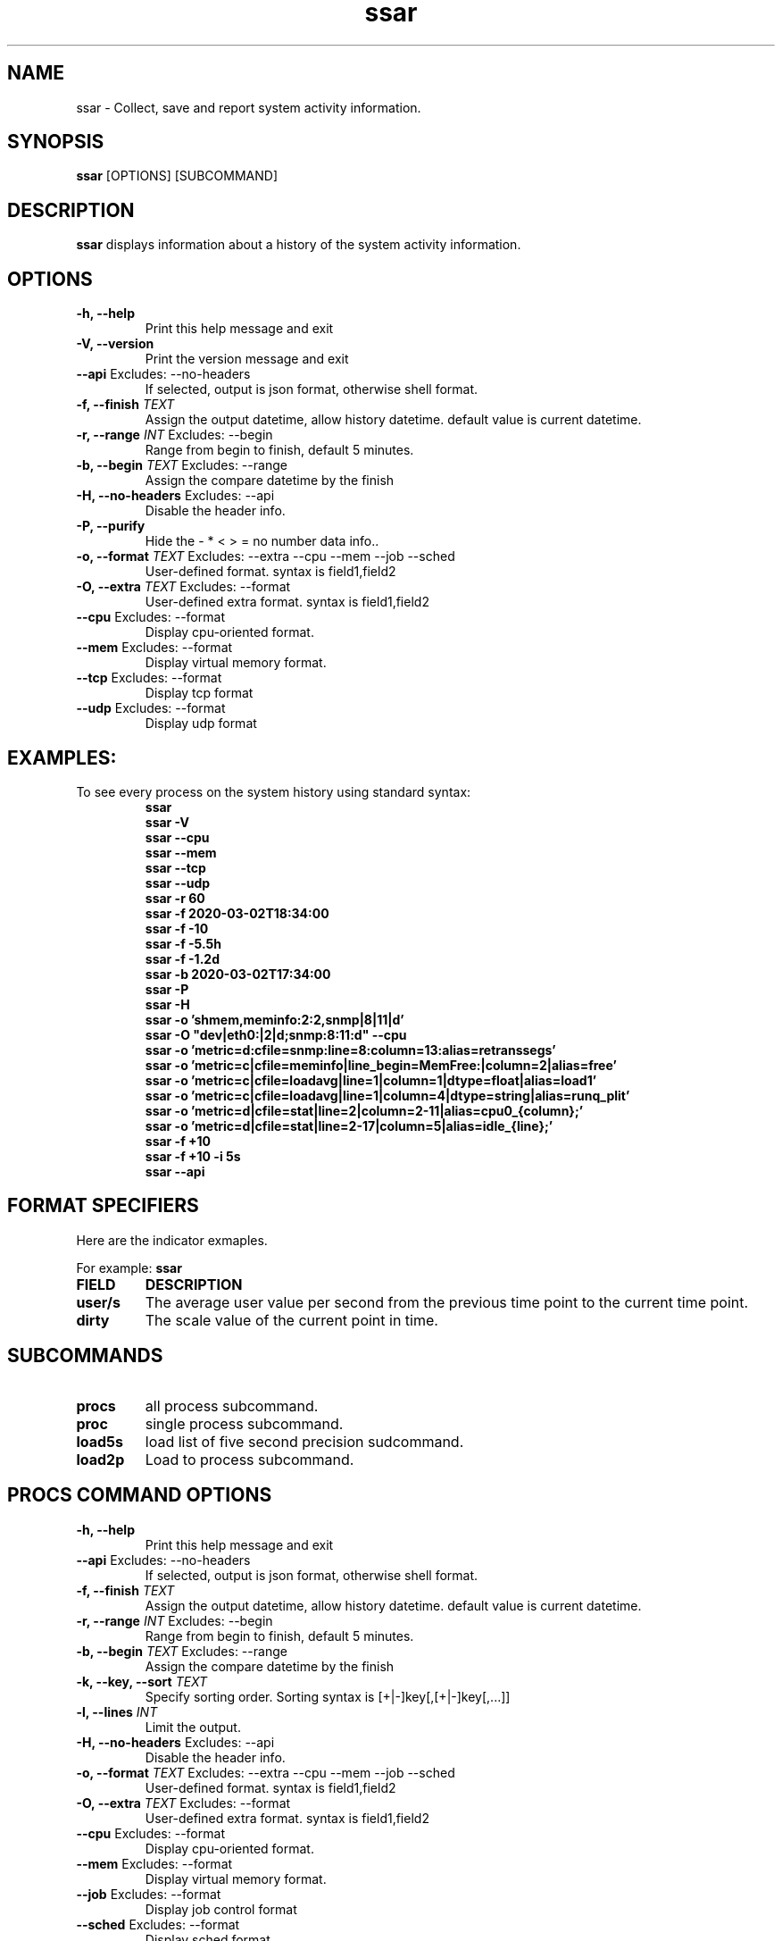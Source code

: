 .TH ssar 1 "August 2021" "ssar" "User Commands"
.SH NAME
ssar \- Collect, save and report system activity information. 
.SH SYNOPSIS
\fBssar\fP [OPTIONS] [SUBCOMMAND]
.SH DESCRIPTION
\fBssar\fP displays information about a history of the system activity information.
.SH OPTIONS
.TP
\fB\-h, \-\-help\fP
Print this help message and exit
.TP
\fB\-V, \-\-version\fP
Print the version message and exit
.TP
\fB\-\-api\fP Excludes: --no-headers          
If selected, output is json format, otherwise shell format.
.TP
\fB\-f, \-\-finish\fP \fITEXT\fR
Assign the output datetime, allow history datetime. default value is current datetime.
.TP
\fB\-r, \-\-range\fP \fIINT\fR Excludes: --begin      
Range from begin to finish, default 5 minutes.
.TP
\fB\-b, \-\-begin\fP \fITEXT\fR Excludes: --range     
Assign the compare datetime by the finish
.TP
\fB\-H, \-\-no-headers\fP Excludes: --api       
Disable the header info.
.TP
\fB\-P, \-\-purify\fP
Hide the - * < > = no number data info..
.TP
\fB\-o, \-\-format\fP \fITEXT\fR Excludes: --extra --cpu --mem --job --sched
User-defined format. syntax is field1,field2
.TP
\fB\-O, \-\-extra\fP \fITEXT\fR Excludes: --format    
User-defined extra format. syntax is field1,field2
.TP
\fB\-\-cpu\fP Excludes: --format              
Display cpu-oriented format.
.TP
\fB\-\-mem\fP Excludes: --format              
Display virtual memory format.
.TP
\fB\-\-tcp\fP Excludes: --format              
Display tcp format
.TP
\fB\-\-udp\fP Excludes: --format
Display udp format
.SH EXAMPLES:
.TP
To see every process on the system history using standard syntax:
\fBssar
.br
\fBssar -V
.br
\fBssar --cpu
.br
\fBssar --mem
.br
\fBssar --tcp
.br
\fBssar --udp
.br
\fBssar -r 60
.br
\fBssar -f 2020-03-02T18:34:00
.br
\fBssar -f -10
.br
\fBssar -f -5.5h
.br
\fBssar -f -1.2d
.br
\fBssar -b 2020-03-02T17:34:00
.br
\fBssar -P
.br
\fBssar -H
.br
\fBssar -o 'shmem,meminfo:2:2,snmp|8|11|d'
.br
\fBssar -O "dev|eth0:|2|d;snmp:8:11:d" --cpu
.br
\fBssar -o 'metric=d:cfile=snmp:line=8:column=13:alias=retranssegs'
.br
\fBssar -o 'metric=c|cfile=meminfo|line_begin=MemFree:|column=2|alias=free'
.br
\fBssar -o 'metric=c|cfile=loadavg|line=1|column=1|dtype=float|alias=load1'
.br
\fBssar -o 'metric=c|cfile=loadavg|line=1|column=4|dtype=string|alias=runq_plit'
.br
\fBssar -o 'metric=d|cfile=stat|line=2|column=2-11|alias=cpu0_{column};'
.br
\fBssar -o 'metric=d|cfile=stat|line=2-17|column=5|alias=idle_{line};'
.br
\fBssar -f +10
.br
\fBssar -f +10 -i 5s
.br
\fBssar --api
.SH FORMAT SPECIFIERS
Here are the indicator exmaples.
.PP
For example:
.B ssar
.PP
.TP
\fBFIELD
\fBDESCRIPTION
.TP
\fBuser/s
The average user value per second from the previous time point to the current time point.
.TP
\fBdirty
The scale value of the current point in time.
.SH SUBCOMMANDS
.TP
\fBprocs
all process subcommand.
.TP
\fBproc
single process subcommand.
.TP
\fBload5s
load list of five second precision sudcommand.
.TP
\fBload2p
Load to process subcommand.
.SH PROCS COMMAND OPTIONS
.TP
\fB\-h, \-\-help\fP
Print this help message and exit
.TP
\fB\-\-api\fP Excludes: --no-headers          
If selected, output is json format, otherwise shell format.
.TP
\fB\-f, \-\-finish\fP \fITEXT\fR
Assign the output datetime, allow history datetime. default value is current datetime.
.TP
\fB\-r, \-\-range\fP \fIINT\fR Excludes: --begin      
Range from begin to finish, default 5 minutes.
.TP
\fB\-b, \-\-begin\fP \fITEXT\fR Excludes: --range     
Assign the compare datetime by the finish
.TP
\fB\-k, \-\-key, \-\-sort\fP \fITEXT\fR                  
Specify sorting order. Sorting syntax is [+|-]key[,[+|-]key[,...]]
.TP
\fB\-l, \-\-lines\fP \fIINT\fR
Limit the output.
.TP
\fB\-H, \-\-no-headers\fP Excludes: --api       
Disable the header info.
.TP
\fB\-o, \-\-format\fP \fITEXT\fR Excludes: --extra --cpu --mem --job --sched
User-defined format. syntax is field1,field2
.TP
\fB\-O, \-\-extra\fP \fITEXT\fR Excludes: --format    
User-defined extra format. syntax is field1,field2
.TP
\fB\-\-cpu\fP Excludes: --format              
Display cpu-oriented format.
.TP
\fB\-\-mem\fP Excludes: --format              
Display virtual memory format.
.TP
\fB\-\-job\fP Excludes: --format              
Display job control format
.TP
\fB\-\-sched\fP Excludes: --format
Display sched format
.SH PROCS COMMAND EXAMPLES:
.TP
To see every process on the system history using standard syntax:
\fBssar procs
.br
\fBssar procs --cpu
.br
\fBssar procs --mem
.br
\fBssar procs --job
.br
\fBssar procs --sched
.br
\fBssar procs -r 60
.br
\fBssar procs -f 2020-03-02T18:34:00
.br
\fBssar procs -f -10
.br
\fBssar procs -f -5.5h
.br
\fBssar procs -f -1.2d
.br
\fBssar procs -b 2020-03-02T17:34:00
.br
\fBssar procs -k -ppid,pid,+start_datetime
.br
\fBssar procs -l 100
.br
\fBssar procs -H
.br
\fBssar procs -o ppid,pid,start_datetime
.br
\fBssar procs -O pgid
.br
\fBssar procs --api
.SH PROCS COMMAND FORMAT SPECIFIERS
Here are the keywords that may be used to control the output format (e.g. with option -o) or to sort the processes with the --sort option.
.PP
For example:
.B ssar \-o pid \-\-sort rss
.PP
.TP
\fBFIELD
\fBDESCRIPTION
.TP
\fBpid
a number representing the process ID (alias tgid).
.TP
\fBtgid
alias pid.
.TP
\fBppid
parent process ID.
.TP
\fBpgid
process group ID or, equivalently, the process ID of the process group leader. 
.TP
\fBsid
session ID or, equivalently, the process ID of the session leader.
.TP
\fBtpgid
ID of the foreground process group on the tty (terminal) that the process is connected to, or -1 if the process is not connected to a tty.
.TP
\fBnlwp
Number of lwps (threads) in the process.
.TP
\fBflags
Flags associated with the process.
.TP
\fBsched
Scheduling policy of the process. The policies SCHED_OTHER (SCHED_NORMAL), SCHED_FIFO, SCHED_RR, SCHED_BATCH, SCHED_ISO, and SCHED_IDLE are respectively displayed as 0, 1, 2, 3, 4, and 5.
.TP
\fBcls
Scheduling class of the process, see also sched.  Field's possible values are TS(SCHED_OTHER) FF(SCHED_FIFO) RR(SCHED_RR) B(SCHED_BATCH) IDL(SCHED_IDLE)
.TP
\fBnice
Nice value. This ranges from 19 (nicest) to -20 (not nice to others).
.TP
\fBrtprio
Realtime priority. This ranges from 1 to 99.
.TP
\fBprio
Priority of the process.  Higher number means lower priority.
.TP
\fBvcswch
Total  number  of  voluntary context switches the task made.  A voluntary context switch occurs when a task blocks because it requires a resource that is unavailable.
.TP
\fBncswch
Total number of non voluntary context switches the task made.  A involuntary  context  switch  takes  place when a task executes for the duration of its time slice and then is forced to relinquish the processor.
.TP
\fBvcswchs
Total  number  of  voluntary context switches the task made per second.
.TP
\fBncswchs
Total number of non voluntary context switches the task made per second.
.TP
\fBs
minimal state display (one character).
.TP
\fBetimes
elapsed time since the process was started, in seconds.
.TP
\fBetime
elapsed time since the process was started, in the form [[DD-]hh:]mm:ss.
.TP
\fBstart_time
time the command started, in seconds.
.TP
\fBstart_datetime
time the command started. "YY-mm-ddThh:mm:ss" format.
.TP
\fBbegin_datetime
time the range started, approximate begin. "YY-mm-ddThh:mm:ss" format.
.TP
\fBfinish_datetime
time the range finished, approximate finish. "YY-mm-ddThh:mm:ss" format.
.TP
\fBrealtime
time the duration, approximate range, in seconds.
.TP
\fBtime
cumulative CPU time, in seconds.
.TP
\fButime
cumulative CPU User time, in seconds.
.TP
\fBstime
cumulative CPU Sys time, in seconds.
.TP
\fBcputime
cumulative CPU time, "[DD-]hh:mm:ss" format.
.TP
\fBcpu_utime
cumulative CPU user time, "[DD-]hh:mm:ss" format.
.TP
\fBcpu_stime
cumulative CPU sys time, "[DD-]hh:mm:ss" format.
.TP
\fBtime_dlt
delta CPU time from begin_datetime to finish_datetime, in seconds.
.TP
\fButime_dlt
delta CPU utime from begin_datetime to finish_datetime, in seconds.
.TP
\fBstime_dlt
delta CPU stime from begin_datetime to finish_datetime, in seconds.
.TP
\fBpcpu
cpu utilization of the process in "##.#" format, (cputime delta)/realtime ratio.
.TP
\fBpucpu
cpu utilization of the process in "##.#" format, (cpu_utime delta)/realtime ratio.
.TP
\fBpscpu
cpu utilization of the process in "##.#" format, (cpu_stime delta)/realtime ratio.
.TP
\fBsize
approximate amount of swap space that would be required if the process were to dirty all writable pages and then be swapped out.
.TP
\fBrss
resident set size, the non-swapped physical memory that a task has used (in kiloBytes).
.TP
\fBmaj_flt
The number of major page faults that have occurred with this process.
.TP
\fBmin_flt
The number of minor page faults that have occurred with this process.
.TP
\fBrss_dlt
delta rss from begin_datetime to finish_datetime.
.TP
\fBmaj_dlt
delta maj_flt from begin_datetime to finish_datetime.
.TP
\fBmin_dlt
delta min_flt from begin_datetime to finish_datetime.
.TP
\fBcmd
command name (only the executable name).
.TP
\fBcmdline
command with all its arguments as a string.
.TP
\fBfullcmd
only cmd fullpath.
.TP
\fBb
show the pid if exist at begin_datetime. if exist, value =, not exist value <.
.SH PROC COMMAND OPTIONS
.TP
\fB\-h, \-\-help\fP
Print this help message and exit
.TP
\fB\-\-api\fP Excludes: --no-headers          
If selected, output is json format, otherwise shell format.
.TP
\fB\-p, \-\-pid\fP \fIINT\fR REQUIRED                 
process id.
.TP
\fB\-i, \-\-interval\fP \fIINT\fR
interval, default 10 minutes.
.TP
\fB\-f, \-\-finish\fP \fITEXT\fR
Assign the output datetime, allow history datetime. default value is current datetime.
.TP
\fB\-r, \-\-range\fP \fIINT\fR Excludes: --begin      
Range from begin to finish, default 300 minutes.
.TP
\fB\-b, \-\-begin\fP \fITEXT\fR Excludes: --range     
Assign the compare datetime by the finish
.TP
\fB\-H, \-\-no-headers\fP Excludes: --api       
Disable the header info.
.TP
\fB\-o, \-\-format\fP \fITEXT\fR Excludes: --extra --cpu --mem --job --sched
User-defined format. syntax is field1,field2
.TP
\fB\-O, \-\-extra\fP \fITEXT\fR Excludes: --format    
User-defined extra format. syntax is field1,field2
.TP
\fB\-\-cpu\fP Excludes: --format              
Display cpu-oriented format.
.TP
\fB\-\-mem\fP Excludes: --format              
Display virtual memory format.
.SH PROC COMMAND EXAMPLES:
.TP
To see history of one process using standard syntax:
\fBssar proc -p 1
.br
\fBssar proc -p 1 --cpu
.br
\fBssar proc -p 1 --mem
.br
\fBssar proc -p 1 -r 60
.br
\fBssar proc -p 1 -i 1
.br
\fBssar proc -p 1 -f 2020-03-02T18:34:00
.br
\fBssar proc -p 1 -f -10
.br
\fBssar proc -p 1 -f -5.5h
.br
\fBssar proc -p 1 -f -1.2d
.br
\fBssar proc -p 1 -b 2020-03-02T17:34:00
.br
\fBssar proc -p 1 -H
.br
\fBssar proc -p 1 -o ppid,pid,start_datetime
.br
\fBssar proc -p 1 -O pgid
.br
\fBssar proc -p 1 --api
.br
.SH PROC COMMAND FORMAT SPECIFIERS
Here are the keywords that may be used to control the output format (e.g. with option -p).
.PP
For example:
.B ssar proc \-p <pid>
.PP
.TP
See also PROCS COMMAND FORMAT SPECIFIERS
.PP
.SH LOAD5S COMMAND OPTIONS
.TP
\fB\-h, \-\-help\fP
Print this help message and exit
.TP
\fB\-\-api\fP Excludes: --no-headers          
If selected, output is json format, otherwise shell format.
.TP
\fB\-f, \-\-finish\fP \fITEXT\fR
Assign the output datetime, allow history datetime. default value is current datetime.
.TP
\fB\-r, \-\-range\fP \fIINT\fR Excludes: --begin      
Range from begin to finish, default 300 minutes.
.TP
\fB\-b, \-\-begin\fP \fITEXT\fR Excludes: --range     
Assign the compare datetime by the finish
.TP
\fB\-H, \-\-no-headers\fP Excludes: --api       
Disable the header info.
.TP
\fB\-y, \-\-yes\fP \fIINT\fR Excludes: --zoom
Just display Y sstate collect datetime.
.TP
\fB\-z, \-\-zoom\fP \fIINT\fR Excludes: --yes      
Just display loadrd detail collect datetime.
.SH LOAD5S COMMAND EXAMPLES:
.TP
To see history of one process using standard syntax:
\fBssar load5s
.br
\fBssar load5s -r 60
.br
\fBssar load5s -f 2020-03-02T18:34:00
.br
\fBssar load5s -f -10
.br
\fBssar load5s -f -5.5h
.br
\fBssar load5s -f -1.2d
.br
\fBssar load5s -b 2020-03-02T17:34:00
.br
\fBssar load5s -H
.br
\fBssar load5s -y
.br
\fBssar load5s -z
.br
\fBssar load5s --api
.br
.SH LOAD5S COMMAND FORMAT SPECIFIERS
Here are the keywords of the output format
.PP
For example:
.B ssar load5s
.PP
.TP
\fBFIELD
\fBDESCRIPTION
.TP
\fBload5s
load5s is 5 second precision load.
.PP
.SH LOAD2P COMMAND OPTIONS
.TP
\fB\-h, \-\-help\fP
Print this help message and exit
.TP
\fB\-\-api\fP Excludes: --no-headers          
If selected, output is json format, otherwise shell format.
.TP
\fB\-c, \-\-collect\fP \fIINT\fR REQUIRED
collect datetime.
.TP
\fB\-l, \-\-lines\fP \fIINT\fR
Limit the output.
.TP
\fB\-H, \-\-no-headers\fP Excludes: --api       
Disable the header info.
.TP
\fB\-\-loadr\fP 
Display loadr format.
.TP
\fB\-\-loadd\fP         
Display loadd format.
.TP
\fB\-\-psr\fP         
Display psr format.
.TP
\fB\-\-stackinfo\fP         
Display stackinfo format.
.TP
\fB\-\-loadrd\fP         
Display loadrd format.
.TP
\fB\-\-stack\fP         
Display stack format.
.SH LOAD2P COMMAND EXAMPLES:
.TP
To see history of one process using standard syntax:
\fBssar load2p -c 2020-05-11T19:49:12
.br
\fBssar load2p -c 2020-05-11T19:49:12 -l 10
.br
\fBssar load2p -c 2020-05-11T19:49:12 -H
.br
\fBssar load2p -c 2020-05-11T19:49:12 --loadr
.br
\fBssar load2p -c 2020-05-11T19:49:12 --loadd
.br
\fBssar load2p -c 2020-05-11T19:49:12 --psr
.br
\fBssar load2p -c 2020-05-11T19:49:12 --stackinfo
.br
\fBssar load2p -c 2020-05-11T19:49:12 --loadrd
.br
\fBssar load2p -c 2020-05-11T19:49:12 --stack
.br
\fBssar load2p -c 2020-05-11T19:49:12 --loadd --stackinfo
.br
\fBssar load2p -c 2020-05-11T19:49:12 --api
.br
.SH LOAD2P COMMAND FORMAT SPECIFIERS
Here are the keywords of the output format
.PP
For example:
.B ssar load2p \-c <datetime>
.PP
.TP
\fBFIELD
\fBDESCRIPTION
.TP
\fBcount
load count
.PP
.SH FILES
.TP
.I /etc/ssar/ssar.conf
Configuration file for ssar.
.TP
.I /etc/ssar/sys.conf
Configuration file for ssar sys indicator.
.SH BUGS
.I /proc
filesystem must be mounted for the
.B ssar
command to work.

All the statistics are not necessarily available, depending on the kernel version used.
